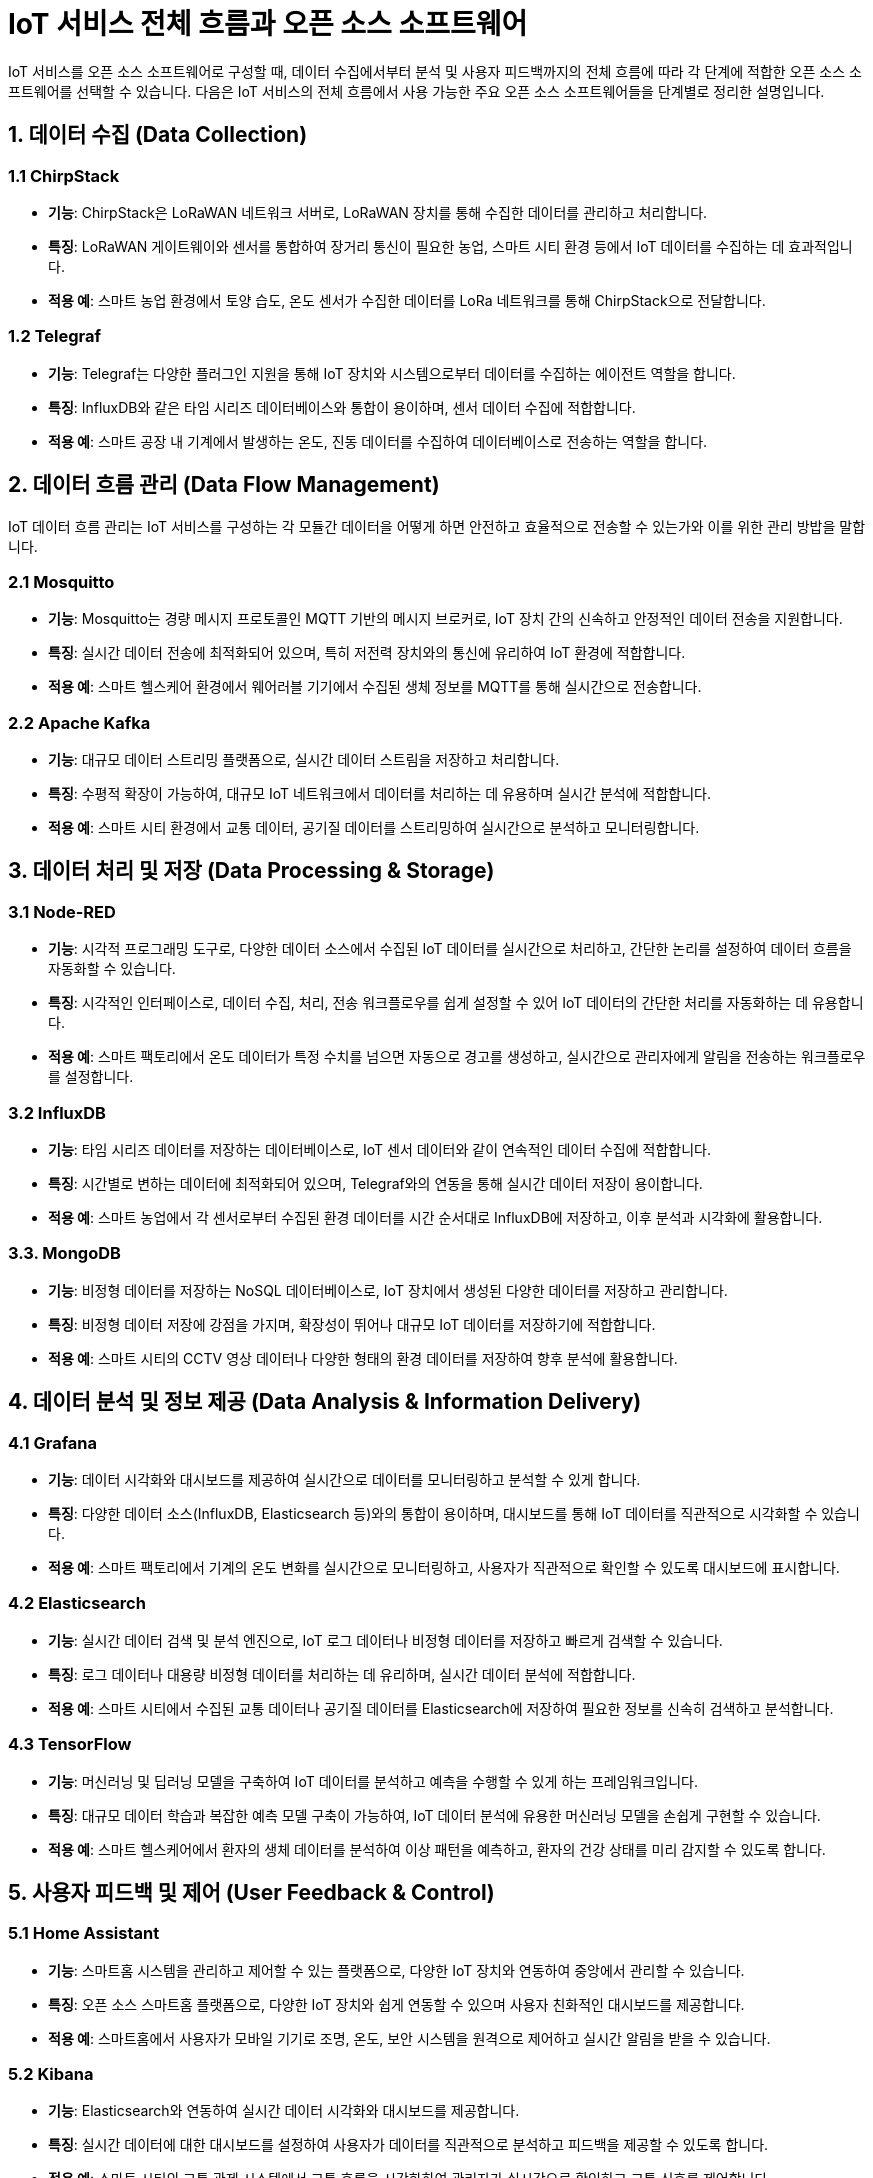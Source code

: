 = IoT 서비스 전체 흐름과 오픈 소스 소프트웨어

IoT 서비스를 오픈 소스 소프트웨어로 구성할 때, 데이터 수집에서부터 분석 및 사용자 피드백까지의 전체 흐름에 따라 각 단계에 적합한 오픈 소스 소프트웨어를 선택할 수 있습니다. 다음은 IoT 서비스의 전체 흐름에서 사용 가능한 주요 오픈 소스 소프트웨어들을 단계별로 정리한 설명입니다.

== 1. 데이터 수집 (Data Collection)

=== 1.1 ChirpStack

*  **기능**: ChirpStack은 LoRaWAN 네트워크 서버로, LoRaWAN 장치를 통해 수집한 데이터를 관리하고 처리합니다.

*  **특징**: LoRaWAN 게이트웨이와 센서를 통합하여 장거리 통신이 필요한 농업, 스마트 시티 환경 등에서 IoT 데이터를 수집하는 데 효과적입니다.

*  **적용 예**: 스마트 농업 환경에서 토양 습도, 온도 센서가 수집한 데이터를 LoRa 네트워크를 통해 ChirpStack으로 전달합니다.

=== 1.2 Telegraf

*  **기능**: Telegraf는 다양한 플러그인 지원을 통해 IoT 장치와 시스템으로부터 데이터를 수집하는 에이전트 역할을 합니다.

*  **특징**: InfluxDB와 같은 타임 시리즈 데이터베이스와 통합이 용이하며, 센서 데이터 수집에 적합합니다.

*  **적용 예**: 스마트 공장 내 기계에서 발생하는 온도, 진동 데이터를 수집하여 데이터베이스로 전송하는 역할을 합니다.

== 2. 데이터 흐름 관리 (Data Flow Management)

IoT 데이터 흐름 관리는 IoT 서비스를 구성하는 각 모듈간 데이터을 어떻게 하면 안전하고 효율적으로 전송할 수 있는가와 이를 위한 관리 방밥을 말합니다.

=== 2.1  Mosquitto

*  **기능**: Mosquitto는 경량 메시지 프로토콜인 MQTT 기반의 메시지 브로커로, IoT 장치 간의 신속하고 안정적인 데이터 전송을 지원합니다.

*  **특징**: 실시간 데이터 전송에 최적화되어 있으며, 특히 저전력 장치와의 통신에 유리하여 IoT 환경에 적합합니다.

*  **적용 예**: 스마트 헬스케어 환경에서 웨어러블 기기에서 수집된 생체 정보를 MQTT를 통해 실시간으로 전송합니다.

=== 2.2 Apache Kafka

*  **기능**: 대규모 데이터 스트리밍 플랫폼으로, 실시간 데이터 스트림을 저장하고 처리합니다.

*  **특징**: 수평적 확장이 가능하여, 대규모 IoT 네트워크에서 데이터를 처리하는 데 유용하며 실시간 분석에 적합합니다.

*  **적용 예**: 스마트 시티 환경에서 교통 데이터, 공기질 데이터를 스트리밍하여 실시간으로 분석하고 모니터링합니다.

== 3. 데이터 처리 및 저장 (Data Processing & Storage)

=== 3.1  Node-RED

*  **기능**: 시각적 프로그래밍 도구로, 다양한 데이터 소스에서 수집된 IoT 데이터를 실시간으로 처리하고, 간단한 논리를 설정하여 데이터 흐름을 자동화할 수 있습니다.

*  **특징**: 시각적인 인터페이스로, 데이터 수집, 처리, 전송 워크플로우를 쉽게 설정할 수 있어 IoT 데이터의 간단한 처리를 자동화하는 데 유용합니다.

*  **적용 예**: 스마트 팩토리에서 온도 데이터가 특정 수치를 넘으면 자동으로 경고를 생성하고, 실시간으로 관리자에게 알림을 전송하는 워크플로우를 설정합니다.

=== 3.2  InfluxDB

*  **기능**: 타임 시리즈 데이터를 저장하는 데이터베이스로, IoT 센서 데이터와 같이 연속적인 데이터 수집에 적합합니다.

*  **특징**: 시간별로 변하는 데이터에 최적화되어 있으며, Telegraf와의 연동을 통해 실시간 데이터 저장이 용이합니다.

*  **적용 예**: 스마트 농업에서 각 센서로부터 수집된 환경 데이터를 시간 순서대로 InfluxDB에 저장하고, 이후 분석과 시각화에 활용합니다.

=== 3.3. MongoDB

*  **기능**: 비정형 데이터를 저장하는 NoSQL 데이터베이스로, IoT 장치에서 생성된 다양한 데이터를 저장하고 관리합니다.

*  **특징**: 비정형 데이터 저장에 강점을 가지며, 확장성이 뛰어나 대규모 IoT 데이터를 저장하기에 적합합니다.

*  **적용 예**: 스마트 시티의 CCTV 영상 데이터나 다양한 형태의 환경 데이터를 저장하여 향후 분석에 활용합니다.

== 4. 데이터 분석 및 정보 제공 (Data Analysis & Information Delivery)

=== 4.1  Grafana

*  **기능**: 데이터 시각화와 대시보드를 제공하여 실시간으로 데이터를 모니터링하고 분석할 수 있게 합니다.

*  **특징**: 다양한 데이터 소스(InfluxDB, Elasticsearch 등)와의 통합이 용이하며, 대시보드를 통해 IoT 데이터를 직관적으로 시각화할 수 있습니다.

*  **적용 예**: 스마트 팩토리에서 기계의 온도 변화를 실시간으로 모니터링하고, 사용자가 직관적으로 확인할 수 있도록 대시보드에 표시합니다.

=== 4.2  Elasticsearch

*  **기능**: 실시간 데이터 검색 및 분석 엔진으로, IoT 로그 데이터나 비정형 데이터를 저장하고 빠르게 검색할 수 있습니다.

*  **특징**: 로그 데이터나 대용량 비정형 데이터를 처리하는 데 유리하며, 실시간 데이터 분석에 적합합니다.

*  **적용 예**: 스마트 시티에서 수집된 교통 데이터나 공기질 데이터를 Elasticsearch에 저장하여 필요한 정보를 신속히 검색하고 분석합니다.

=== 4.3 TensorFlow

*  **기능**: 머신러닝 및 딥러닝 모델을 구축하여 IoT 데이터를 분석하고 예측을 수행할 수 있게 하는 프레임워크입니다.

*  **특징**: 대규모 데이터 학습과 복잡한 예측 모델 구축이 가능하여, IoT 데이터 분석에 유용한 머신러닝 모델을 손쉽게 구현할 수 있습니다.

*  **적용 예**: 스마트 헬스케어에서 환자의 생체 데이터를 분석하여 이상 패턴을 예측하고, 환자의 건강 상태를 미리 감지할 수 있도록 합니다.

== 5. 사용자 피드백 및 제어 (User Feedback & Control)

=== 5.1 Home Assistant

*  **기능**: 스마트홈 시스템을 관리하고 제어할 수 있는 플랫폼으로, 다양한 IoT 장치와 연동하여 중앙에서 관리할 수 있습니다.

*  **특징**: 오픈 소스 스마트홈 플랫폼으로, 다양한 IoT 장치와 쉽게 연동할 수 있으며 사용자 친화적인 대시보드를 제공합니다.

*  **적용 예**: 스마트홈에서 사용자가 모바일 기기로 조명, 온도, 보안 시스템을 원격으로 제어하고 실시간 알림을 받을 수 있습니다.

=== 5.2 Kibana

*  **기능**: Elasticsearch와 연동하여 실시간 데이터 시각화와 대시보드를 제공합니다.

*  **특징**: 실시간 데이터에 대한 대시보드를 설정하여 사용자가 데이터를 직관적으로 분석하고 피드백을 제공할 수 있도록 합니다.

*  **적용 예**: 스마트 시티의 교통 관제 시스템에서 교통 흐름을 시각화하여 관리자가 실시간으로 확인하고 교통 신호를 제어합니다.

=== 5.3 Apache NiFi

*  **기능**: 데이터 흐름을 관리하고 제어할 수 있는 도구로, 다양한 데이터 소스를 통합하고 처리하며 필요한 대상에 전송합니다.

*  **특징**: 시각적 워크플로우 설계가 가능하여, 데이터 흐름을 쉽게 구성할 수 있습니다. 또한 실시간으로 데이터가 이동하도록 설정할 수 있어, 사용자의 피드백과 자동 제어에 적합합니다.

*  **적용 예**: 스마트 팩토리에서 관리자 피드백을 반영하여 기계 작동을 자동으로 조절하는 데이터 흐름을 설정하고, 실시간으로 생산 환경을 제어합니다.

== 6. 정리

* 오픈 소스 소프트웨어들을 각 단계에 맞춰 사용함으로써 IoT 서비스를 유연하고 경제적으로 구성할 수 있으며, 필요에 따라 커스터마이징이 가능합니다.
* 이 구조는 다양한 산업 환경에 맞게 조정할 수 있어 IoT 서비스 구축에 매우 유용합니다.

---

[cols="1a,1a,1a",grid=none,frame=none]
|===
<s|
^s|link:../../README.md[목차]
>s|
|===